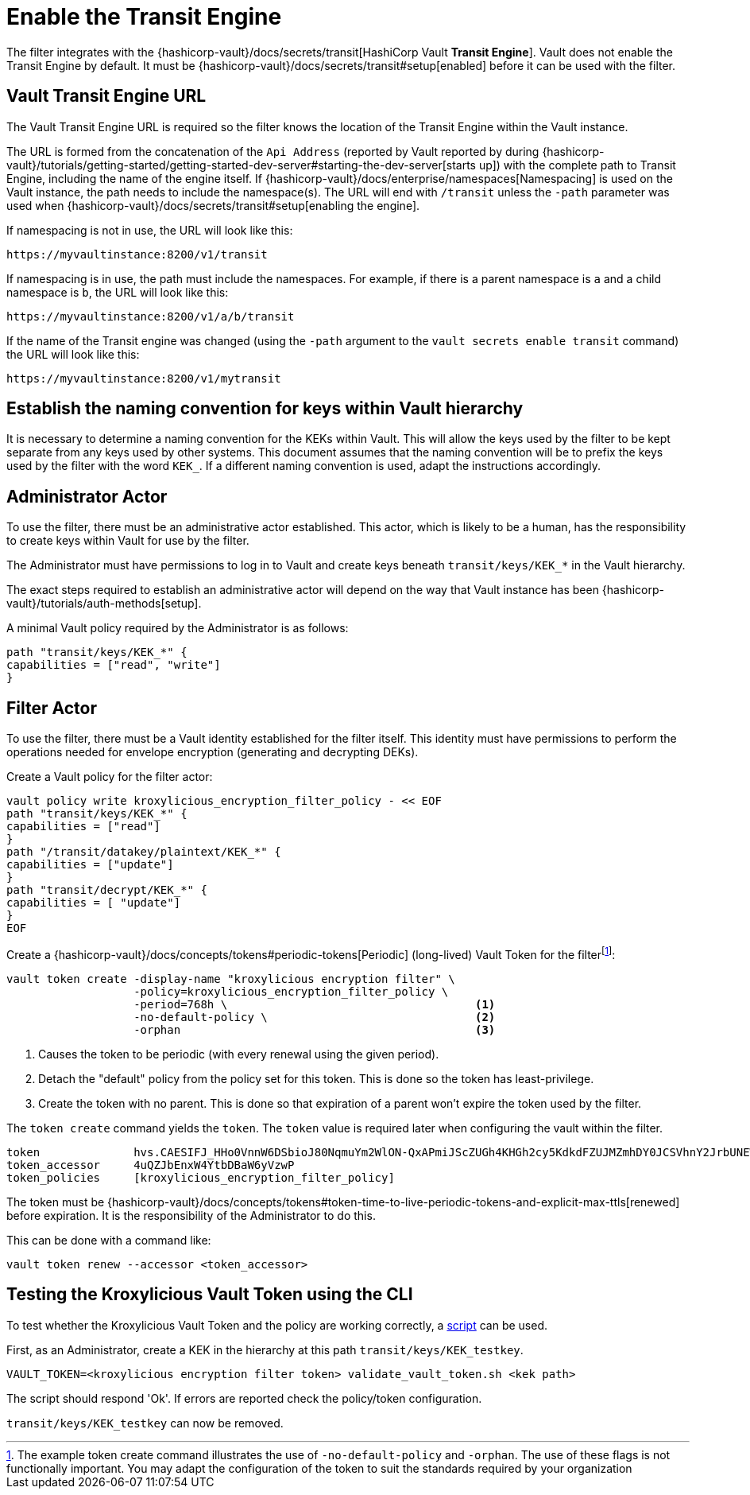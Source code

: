 // file included in the following:
//
// assembly-hashicorp-vault.adoc

[id='con-vault-setup-{context}']
= Enable the Transit Engine

The filter integrates with the {hashicorp-vault}/docs/secrets/transit[HashiCorp Vault *Transit
Engine*].   Vault does not enable the Transit Engine by default.  It must be
{hashicorp-vault}/docs/secrets/transit#setup[enabled] before it can be used with the filter.

[#_vault_transit_engine_url]
== Vault Transit Engine URL

The Vault Transit Engine URL is required so the filter knows the location of the Transit Engine within the
Vault instance.

The URL is formed from the concatenation of the `Api Address` (reported by Vault reported by during
{hashicorp-vault}/tutorials/getting-started/getting-started-dev-server#starting-the-dev-server[starts up]) with the
complete path to Transit Engine, including the name of the engine itself. If
{hashicorp-vault}/docs/enterprise/namespaces[Namespacing] is used on the Vault instance, the path needs to include the
namespace(s). The URL will end with `/transit` unless the `-path` parameter was used when
{hashicorp-vault}/docs/secrets/transit#setup[enabling the engine].

If namespacing is not in use, the URL will look like this:

[source,shell]
----
https://myvaultinstance:8200/v1/transit
----

If namespacing is in use, the path must include the namespaces. For example, if there is a parent namespace is `a` and
a child namespace is `b`, the URL will look like this:

[source,shell]
----
https://myvaultinstance:8200/v1/a/b/transit
----

If the name of the Transit engine was changed (using the `-path` argument to the `vault secrets enable transit` command)
the URL will look like this:

[source,shell]
----
https://myvaultinstance:8200/v1/mytransit
----

== Establish the naming convention for keys within Vault hierarchy

It is necessary to determine a naming convention for the KEKs within Vault.  This will allow the keys used by the
filter to be kept separate from any keys used by other systems.  This document assumes that the naming convention
will be to prefix the keys used by the filter with the word `KEK_`.  If a different naming convention is used, adapt
the instructions accordingly.

== Administrator Actor

To use the filter, there must be an administrative actor established.  This actor, which is likely to be a human,
has the responsibility to create keys within Vault for use by the filter.

The Administrator must have permissions to log in to Vault and create keys beneath `transit/keys/KEK_*` in the
Vault hierarchy.

The exact steps required to establish an administrative actor will depend on the way that Vault instance has been
{hashicorp-vault}/tutorials/auth-methods[setup].

A minimal Vault policy required by the Administrator is as follows:

[source,shell]
----
path "transit/keys/KEK_*" {
capabilities = ["read", "write"]
}
----

== Filter Actor

To use the filter, there must be a Vault identity established for the filter itself.  This identity must have
permissions to perform the operations needed for envelope encryption (generating and decrypting DEKs).

Create a Vault policy for the filter actor:

[source,shell]
----
vault policy write kroxylicious_encryption_filter_policy - << EOF
path "transit/keys/KEK_*" {
capabilities = ["read"]
}
path "/transit/datakey/plaintext/KEK_*" {
capabilities = ["update"]
}
path "transit/decrypt/KEK_*" {
capabilities = [ "update"]
}
EOF
----

Create a {hashicorp-vault}/docs/concepts/tokens#periodic-tokens[Periodic] (long-lived) Vault Token
for the filterfootnote:[The example token create command illustrates the use of `-no-default-policy`
and `-orphan`. The use of these flags is not functionally important.  You may adapt the
configuration of the token to suit the standards required by your organization]:

[source,shell]
----
vault token create -display-name "kroxylicious encryption filter" \
                   -policy=kroxylicious_encryption_filter_policy \
                   -period=768h \                                     <1>
                   -no-default-policy \                               <2>
                   -orphan                                            <3>

----
<1> Causes the token to be periodic (with every renewal using the given period).
<2> Detach the "default" policy from the policy set for this token.  This is done so the token has least-privilege.
<3> Create the token with no parent. This is done so that expiration of a parent won't expire the token used by the filter.

The `token create` command yields the `token`. The `token` value is required later when configuring the vault within the
filter.

[source]
----
token              hvs.CAESIFJ_HHo0VnnW6DSbioJ80NqmuYm2WlON-QxAPmiJScZUGh4KHGh2cy5KdkdFZUJMZmhDY0JCSVhnY2JrbUNEWnE
token_accessor     4uQZJbEnxW4YtbDBaW6yVzwP
token_policies     [kroxylicious_encryption_filter_policy]
----

The token must be {hashicorp-vault}/docs/concepts/tokens#token-time-to-live-periodic-tokens-and-explicit-max-ttls[renewed]
before expiration.  It is the responsibility of the Administrator to do this.

This can be done with a command like:

[source,shell]
----
vault token renew --accessor <token_accessor>
----

== Testing the Kroxylicious Vault Token using the CLI

To test whether the Kroxylicious Vault Token and the policy are working correctly, a
https://raw.githubusercontent.com/kroxylicious/kroxylicious/main/scripts/validate_vault_token.sh[script] can be used.

First, as an Administrator, create a KEK in the hierarchy at this path `transit/keys/KEK_testkey`.

[source,shell]
----
VAULT_TOKEN=<kroxylicious encryption filter token> validate_vault_token.sh <kek path>
----

The script should respond 'Ok'.  If errors are reported check the policy/token configuration.

`transit/keys/KEK_testkey` can now be removed.

